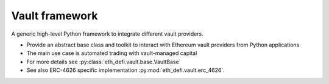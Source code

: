 Vault framework
---------------

A generic high-level Python framework to integrate different vault providers.

- Provide an abstract base class and toolkit to interact with Ethereum vault providers from Python applications

- The main use case is automated trading with vault-managed capital

- For more details see :py:class:`eth_defi.vault.base.VaultBase`

- See also ERC-4626 specific implementation :py:mod:`eth_defi.vault.erc_4626`.

.. autosummary::
   :toctree: _autosummary_vault
   :recursive:

   eth_defi.vault.base
   eth_defi.vault.risk
   eth_defi.vault.fee
   eth_defi.vault.deposit_redeem
   eth_defi.vault.vaultdb
   eth_defi.vault.valuation
   eth_defi.vault.historical
   eth_defi.vault.lower_case_dict
   eth_defi.vault.mass_buyer

